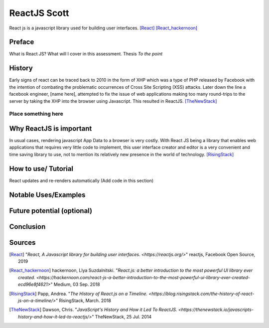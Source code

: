 ReactJS Scott
==============

React js is a javascript library used for building user interfaces. [React]_ [React_hackernoon]_

Preface
-------

What is React JS?  What will I cover in this assessment.  Thesis *To the point*


History
-------

Early signs of react can be traced back to 2010 in the form of XHP which was
a type of PHP released by Facebook with the intention of combating the
problematic occurrences of Cross Site Scripting (XSS) attacks.  Later down
the line a facebook engineer, [name here], attempted to fix the issue of
web applications making too many round-trips to the server by taking the XHP
into the browser using Javascript.  This resulted in ReactJS. [TheNewStack]_

Place something here
~~~~~~~~~~~~~~~~~~~~


Why ReactJS is important
------------------------

In usual cases, rendering javascript App Data to a browser is very costly.
With React JS being a library that enables web applications that requires
very little code to implement, this user interface creator and editor is a
very convenient and time saving library to use, not to mention its relatively
new presence in the world of technology. [RisingStack]_


How to use/ Tutorial
--------------------
React updates and re-renders automatically (Add code in this section)


Notable Uses/Examples
---------------------


Future potential (optional)
---------------------------


Conclusion
----------


Sources
-------

.. [React] "`React, A Javascript library for building user interfaces. <https://reactjs.org/>`" reactjs, Facebook Open Source, 2019

.. [React_hackernoon] hackernoon, Llya Suzdalnitski. "`React.js: a better introduction to the most powerful UI library ever created. <https://hackernoon.com/react-js-a-better-introduction-to-the-most-powerful-ui-library-ever-created-ecd96e8f4621>`" Medium, 03 Sep. 2018

.. [RisingStack] Papp, Andrea. "`The History of React.js on a Timeline. <https://blog.risingstack.com/the-history-of-react-js-on-a-timeline/>`" RisingStack, March. 2018

.. [TheNewStack] Dawson, Chris. "`JavaScript's History and How it Led To ReactJS. <https://thenewstack.io/javascripts-history-and-how-it-led-to-reactjs/>`" TheNewStack, 25 Jul. 2014



